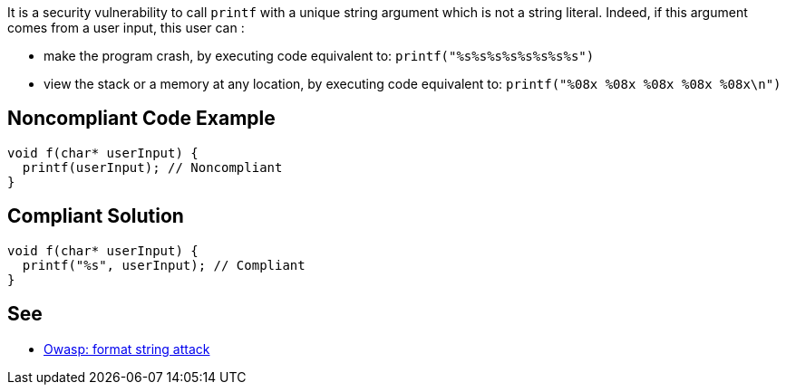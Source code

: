It is a security vulnerability to call ``++printf++`` with a unique string argument which is not a string literal. Indeed, if this argument comes from a user input, this user can :

* make the program crash, by executing code equivalent to: ``++printf("%s%s%s%s%s%s%s%s")++``
* view the stack or a memory at any location, by executing code equivalent to: ``++printf("%08x %08x %08x %08x %08x\n")++``


== Noncompliant Code Example

----
void f(char* userInput) {
  printf(userInput); // Noncompliant
}
----


== Compliant Solution

----
void f(char* userInput) {
  printf("%s", userInput); // Compliant
}
----


== See

* https://www.owasp.org/index.php/Format_string_attack[Owasp: format string attack]

